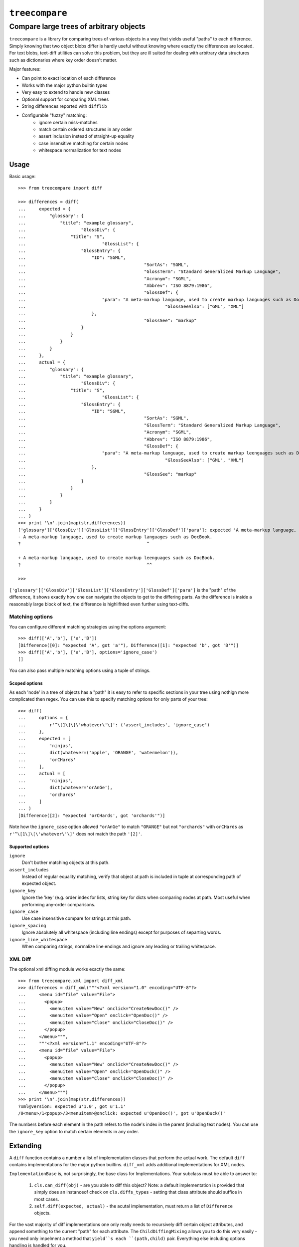 ================
``treecompare``
================
----------
Compare large trees of arbitrary objects
----------

``treecompare`` is a library for comparing trees of various objects in a way that yields useful "paths" to each difference. Simply knowing that two object blobs differ is hardly useful without knowing where exactly the differences are located. For text blobs, text-diff utilities can solve this problem, but they are ill suited for dealing with arbitrary data structures such as dictionaries where key order doesn't matter.

Major features:

* Can point to exact location of each difference
* Works with the major python builtin types
* Very easy to extend to handle new classes
* Optional support for comparing XML trees
* String differences reported with ``difflib``
* Configurable "fuzzy" matching:
	- ignore certain miss-matches 
	- match certain ordered structures in any order
	- assert inclusion instead of straight-up equality
	- case insensitive matching for certain nodes
	- whitespace normalization for text nodes


Usage
===============

Basic usage::

	>>> from treecompare import diff

	>>> differences = diff(
	...     expected = {
	...         "glossary": {
	...             "title": "example glossary",
	...                     "GlossDiv": {
	...                 "title": "S",
	...                             "GlossList": {
	...                     "GlossEntry": {
	...                         "ID": "SGML",
	...                                             "SortAs": "SGML",
	...                                             "GlossTerm": "Standard Generalized Markup Language",
	...                                             "Acronym": "SGML",
	...                                             "Abbrev": "ISO 8879:1986",
	...                                             "GlossDef": {
	...                             "para": "A meta-markup language, used to create markup languages such as DocBook.",
	...                                                     "GlossSeeAlso": ["GML", "XML"]
	...                         },
	...                                             "GlossSee": "markup"
	...                     }
	...                 }
	...             }
	...         }
	...     },
	...     actual = {
	...         "glossary": {
	...             "title": "example glossary",
	...                     "GlossDiv": {
	...                 "title": "S",
	...                             "GlossList": {
	...                     "GlossEntry": {
	...                         "ID": "SGML",
	...                                             "SortAs": "SGML",
	...                                             "GlossTerm": "Standard Generalized Markup Language",
	...                                             "Acronym": "SGML",
	...                                             "Abbrev": "ISO 8879:1986",
	...                                             "GlossDef": {
	...                             "para": "A meta-markup language, used to create markup leenguages such as DocBook.",
	...                                                     "GlossSeeAlso": ["GML", "XML"]
	...                         },
	...                                             "GlossSee": "markup"
	...                     }
	...                 }
	...             }
	...         }
	...     }
	... )
	>>> print '\n'.join(map(str,differences))
	['glossary']['GlossDiv']['GlossList']['GlossEntry']['GlossDef']['para']: expected 'A meta-markup language, used to create markup languages such as DocBook.', got 'A meta-markup language, used to create markup leenguages such as DocBook.' - diff:
	- A meta-markup language, used to create markup languages such as DocBook.
	?                                                ^

	+ A meta-markup language, used to create markup leenguages such as DocBook.
	?                                                ^^

	>>> 

``['glossary']['GlossDiv']['GlossList']['GlossEntry']['GlossDef']['para']`` is the "path" of the difference,
it shows exactly how one can navigate the objects to get to the differing parts. As the difference is inside a reasonably large block of text, the difference is highlifhted even further using text-diffs.


Matching options
-------------------

You can configure different matching strategies using the options argument::

	>>> diff(['A','b'], ['a','B'])
	[Difference([0]: "expected 'A', got 'a'"), Difference([1]: "expected 'b', got 'B'")]
	>>> diff(['A','b'], ['a','B'], options='ignore_case')
	[]

You can also pass multiple matching options using a tuple of strings.

Scoped options
~~~~~~~~~~~~~~~~~~~~~~

As each 'node' in a tree of objects has a "path" it is easy to refer to specific sections in your tree using nothign more complicated then regex. You can use this to specify matching options for only parts of your tree::

	>>> diff(
	...     options = {
	...         r'^\[1\]\[\'whatever\'\]': ('assert_includes', 'ignore_case')
	...     },
	...     expected = [
	...         'ninjas',
	...         dict(whatever=('apple', 'ORANGE', 'watermelon')),
	...         'orCHards'
	...     ],
	...     actual = [
	...         'ninjas',
	...         dict(whatever='orAnGe'),
	...         'orchards'
	...     ]
	... )
	[Difference([2]: "expected 'orCHards', got 'orchards'")]

Note how the ``ignore_case`` option allowed ``"orAnGe"`` to match ``"ORANGE"`` but not ``"orchards"`` with ``orCHards`` as ``r'^\[1\]\[\'whatever\'\]'`` does not match the path ``'[2]'``.

Supported options
~~~~~~~~~~~~~~~~~~~~~~

``ignore``
	Don't bother matching objects at this path.

``assert_includes``
	Instead of regular equality matching, verify that object at path is included in tuple at corresponding path of expected object.

``ignore_key``
	Ignore  the 'key' (e.g. order index for lists, string key for dicts when comparing nodes at path. Most useful when performing any-order comparisons.

``ignore_case``
	Use case insensitive compare for strings at this path.

``ignore_spacing``
	Ignore absolutely all whitespace (including line endings) except for purposes of separting words.

``ignore_line_whitespace``
	When comparing strings, normalize line endings and ignore any leading or trailing whitespace.


XML Diff
-------------------

The optional xml diffing module works exactly the same::

	>>> from treecompare.xml import diff_xml
	>>> differences = diff_xml("""<?xml version="1.0" encoding="UTF-8"?>
	...     <menu id="file" value="File">
	...       <popup>
	...         <menuitem value="New" onclick="CreateNewDoc()" />
	...         <menuitem value="Open" onclick="OpenDoc()" />
	...         <menuitem value="Close" onclick="CloseDoc()" />
	...       </popup>
	...     </menu>""",
	...     """<?xml version="1.1" encoding="UTF-8"?>
	...     <menu id="file" value="File">
	...       <popup>
	...         <menuitem value="New" onclick="CreateNewDoc()" />
	...         <menuitem value="Open" onclick="OpenDuck()" />
	...         <menuitem value="Close" onclick="CloseDoc()" />
	...       </popup>
	...     </menu>""")
	>>> print '\n'.join(map(str,differences))
	?xml@version: expected u'1.0', got u'1.1'
	/0<menu>/1<popup>/3<menuitem>@onclick: expected u'OpenDoc()', got u'OpenDuck()'

The numbers before each element in the path refers to the node's index in the parent (including text nodes). You can use the ``ignore_key`` option to match certain elements in any order.


Extending
===============

A ``diff`` function contains a number a list of implementation classes that perform the actual work. The default ``diff`` contains implementations for the major python builtins. ``diff_xml`` adds additional implementations for XML nodes. 

``ImplementationBase`` is, not surprisingly, the base class for Implementations.  Your subclass must be able to answer to:

	1. ``cls.can_diff(obj)`` - are you able to diff this object? Note: a default implementation is provided that simply does an instanceof check on ``cls.diffs_types`` - setting that class attribute should suffice in most cases.

	2. ``self.diff(expected, actual)`` - the acutal implementation, must return a list of ``Difference`` objects. 

For the vast majority of diff implementations one only really needs to recursively diff certain object attributes, and append something to the current "path" for each attribute. The ``ChildDiffingMixing`` allows you to do this very easily - you need only impelment a method that ``yield``s each ``(path,child)`` pair. Everything else including options handling is handled for you. 

The XML differ implementation illustrates how easy this is::

	from treecompare.implementations import ChildDiffingMixing, ImplementationBase

	class DiffXMLElement(ChildDiffingMixing, ImplementationBase):
		diffs_types = dom.Element
		def path_and_child(self, el):
			yield ":tag", el.tagName
			for name, value in el.attributes.items():
				yield "@%s" % name, value

			for i, child in enumerate(el.childNodes):
				if hasattr(child, 'tagName'):
					yield "/%d<%s>" % (i, child.tagName), child
				else:
					yield "/%d:text" % i, child.data


Nothing else to it!

Finally, you have to register your implementation to a differ function. A factory method is provided that can generate your own copy of ``diff()`` (with all the default builtin implementations arleady included), with any of your added::

	from treecompare.differ import make_differ

	custom_diff = make_differ(MyCustomDiff, SomeOtherImplementation)

Note that ``can_diff`` is called for each implemenation in order. Only the first match is used. If you want your custom implementation to override a builtin, you may manipulate the ``custom_diff.implementations`` list directly.

Credits
===============

Developed for Demonware / Activision Blizzard Inc.
Released under the BSD License

